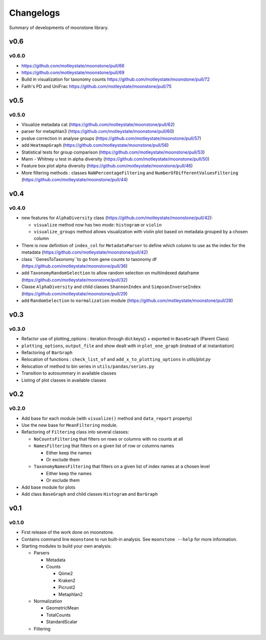 .. _changelog:

**********
Changelogs
**********

Summary of developments of moonstone library.

v0.6
====

v0.6.0
------

* https://github.com/motleystate/moonstone/pull/66
* https://github.com/motleystate/moonstone/pull/69
* Build in visualization for taxonomy counts https://github.com/motleystate/moonstone/pull/72
* Faith's PD and UniFrac https://github.com/motleystate/moonstone/pull/75

v0.5
====

v0.5.0
------

* Visualize metadata cat (https://github.com/motleystate/moonstone/pull/62)
* parser for metaphlan3 (https://github.com/motleystate/moonstone/pull/60)
* pvalue correction in analyse groups (https://github.com/motleystate/moonstone/pull/57)
* add ``HeatmapGraph`` (https://github.com/motleystate/moonstone/pull/56)
* Statistical tests for group comparison (https://github.com/motleystate/moonstone/pull/53)
* Mann - Whitney u test in alpha diversity (https://github.com/motleystate/moonstone/pull/50)
* Feature box plot alpha diversity (https://github.com/motleystate/moonstone/pull/46)
* More filtering methods : classes ``NaNPercentageFiltering`` and ``NumberOfDifferentValuesFiltering`` (https://github.com/motleystate/moonstone/pull/44)

v0.4
====

v0.4.0
------

* new features for ``AlphaDiversity`` class (https://github.com/motleystate/moonstone/pull/42):

  * ``visualize`` method now has two `mode`: ``histogram`` or ``violin``
  * ``visualize_groups`` method allows visualization with violin plot based on metadata grouped by a chosen column

* There is now definition of ``index_col`` for ``MetadataParser`` to define which column to use as the index for the metadata (https://github.com/motleystate/moonstone/pull/42)
* class ``GenesToTaxonomy``to go from gene counts to taxonomy df (https://github.com/motleystate/moonstone/pull/36)
* add ``TaxonomyRandomSelection`` to allow random selection on multiindexed dataframe (https://github.com/motleystate/moonstone/pull/32)
* Classe ``AlphaDiversity`` and child classes ``ShannonIndex`` and ``SimpsonInverseIndex`` (https://github.com/motleystate/moonstone/pull/29)
* add ``RandomSelection`` to ``normalization`` module (https://github.com/motleystate/moonstone/pull/28)

v0.3
====

v0.3.0
------

* Refactor use of plotting_options : iteration through dict.keys() + exported in ``BaseGraph`` (Parent Class)
* ``plotting_options``, ``output_file`` and show dealt with in ``plot_one_graph`` (instead of at instantiation)
* Refactoring of ``BarGraph``
* Relocation of functions : ``check_list_of`` and ``add_x_to_plotting_options`` in `utils/plot.py`
* Relocation of method to bin series in ``utils/pandas/series.py``
* Transition to autosummary in available classes
* Listing of plot classes in available classes

v0.2
====

v0.2.0
------

* Add base for each module (with ``visualize()`` method and ``data_report`` property)
* Use the new base for ``MeanFiltering`` module.
* Refactoring of ``Filtering`` class into several classes:

  * ``NoCountsFiltering`` that filters on rows or columns with no counts at all
  * ``NamesFiltering`` that filters on a given list of row or columns names

    * Either keep the names
    * Or exclude them
  * ``TaxonomyNamesFiltering`` that filters on a given list of index names at a chosen level

    * Either keep the names
    * Or exclude them
* Add base module for plots
* Add class ``BaseGraph`` and child classes ``Histogram`` and ``BarGraph``

v0.1
====

v0.1.0
------

* First release of the work done on moonstone.
* Contains command line ``moonstone`` to run built-in analysis. See ``moonstone --help`` for more information.
* Starting modules to build your own analysis:

  * Parsers

    * Metadata
    * Counts

      * Qiime2
      * Kraken2
      * Picrust2
      * Metaphlan2
  * Normalization

    * GeometricMean
    * TotalCounts
    * StandardScalar
  * Filtering
